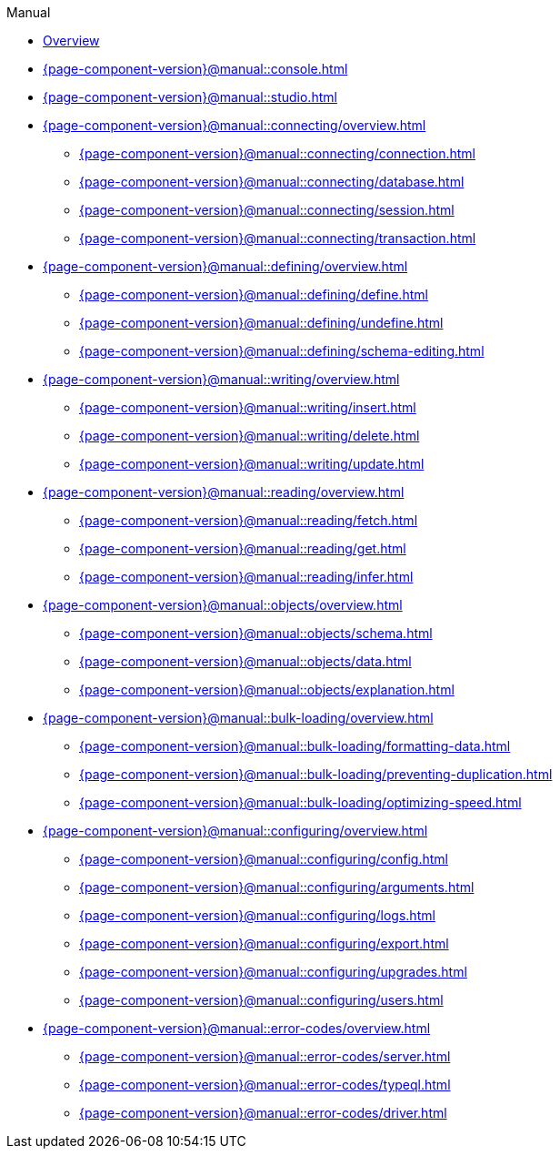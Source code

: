 // TypeDB Manual
.Manual
* xref:{page-component-version}@manual::overview.adoc[Overview]
* xref:{page-component-version}@manual::console.adoc[]
* xref:{page-component-version}@manual::studio.adoc[]

* xref:{page-component-version}@manual::connecting/overview.adoc[]
** xref:{page-component-version}@manual::connecting/connection.adoc[]
** xref:{page-component-version}@manual::connecting/database.adoc[]
** xref:{page-component-version}@manual::connecting/session.adoc[]
** xref:{page-component-version}@manual::connecting/transaction.adoc[]

* xref:{page-component-version}@manual::defining/overview.adoc[]
** xref:{page-component-version}@manual::defining/define.adoc[]
** xref:{page-component-version}@manual::defining/undefine.adoc[]
** xref:{page-component-version}@manual::defining/schema-editing.adoc[]

* xref:{page-component-version}@manual::writing/overview.adoc[]
** xref:{page-component-version}@manual::writing/insert.adoc[]
** xref:{page-component-version}@manual::writing/delete.adoc[]
** xref:{page-component-version}@manual::writing/update.adoc[]

* xref:{page-component-version}@manual::reading/overview.adoc[]
** xref:{page-component-version}@manual::reading/fetch.adoc[]
** xref:{page-component-version}@manual::reading/get.adoc[]
** xref:{page-component-version}@manual::reading/infer.adoc[]

* xref:{page-component-version}@manual::objects/overview.adoc[]
** xref:{page-component-version}@manual::objects/schema.adoc[]
** xref:{page-component-version}@manual::objects/data.adoc[]
** xref:{page-component-version}@manual::objects/explanation.adoc[]

* xref:{page-component-version}@manual::bulk-loading/overview.adoc[]
** xref:{page-component-version}@manual::bulk-loading/formatting-data.adoc[]
** xref:{page-component-version}@manual::bulk-loading/preventing-duplication.adoc[]
** xref:{page-component-version}@manual::bulk-loading/optimizing-speed.adoc[]

* xref:{page-component-version}@manual::configuring/overview.adoc[]
** xref:{page-component-version}@manual::configuring/config.adoc[]
** xref:{page-component-version}@manual::configuring/arguments.adoc[]
** xref:{page-component-version}@manual::configuring/logs.adoc[]
** xref:{page-component-version}@manual::configuring/export.adoc[]
** xref:{page-component-version}@manual::configuring/upgrades.adoc[]
** xref:{page-component-version}@manual::configuring/users.adoc[]

* xref:{page-component-version}@manual::error-codes/overview.adoc[]
** xref:{page-component-version}@manual::error-codes/server.adoc[]
** xref:{page-component-version}@manual::error-codes/typeql.adoc[]
** xref:{page-component-version}@manual::error-codes/driver.adoc[]
